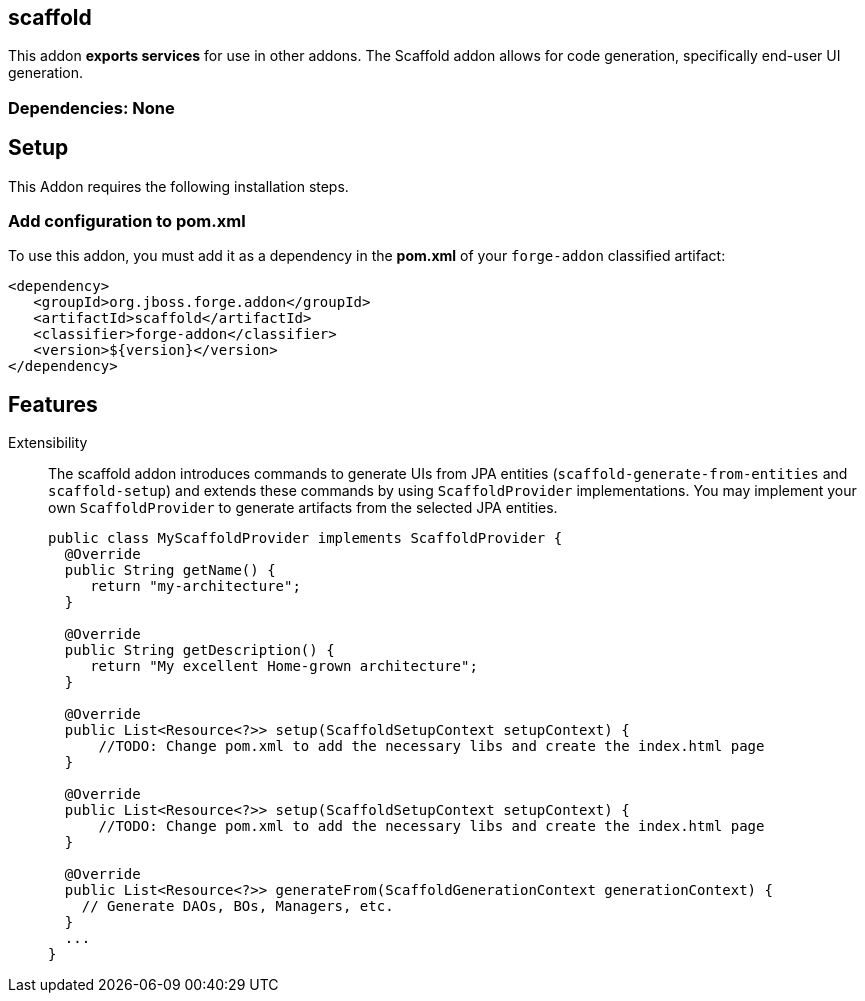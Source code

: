 == scaffold
:idprefix: id_ 

This addon *exports services* for use in other addons. The Scaffold addon allows for code generation, specifically end-user UI generation.  

=== Dependencies: None

== Setup

This Addon requires the following installation steps.

=== Add configuration to pom.xml 

To use this addon, you must add it as a dependency in the *pom.xml* of your `forge-addon` classified artifact:

[source,xml] 
----
<dependency>
   <groupId>org.jboss.forge.addon</groupId>
   <artifactId>scaffold</artifactId>
   <classifier>forge-addon</classifier>
   <version>${version}</version>
</dependency>
----      
== Features

Extensibility::
 The scaffold addon introduces commands to generate UIs from JPA entities (`scaffold-generate-from-entities` and `scaffold-setup`) and extends these commands by using `ScaffoldProvider` implementations.
 You may implement your own `ScaffoldProvider` to generate artifacts from the selected JPA entities.
+
[source,java]
----
public class MyScaffoldProvider implements ScaffoldProvider {
  @Override
  public String getName() {
     return "my-architecture";
  }

  @Override
  public String getDescription() {
     return "My excellent Home-grown architecture";
  }
  
  @Override
  public List<Resource<?>> setup(ScaffoldSetupContext setupContext) {
      //TODO: Change pom.xml to add the necessary libs and create the index.html page
  }
  
  @Override
  public List<Resource<?>> setup(ScaffoldSetupContext setupContext) {
      //TODO: Change pom.xml to add the necessary libs and create the index.html page
  }
  
  @Override
  public List<Resource<?>> generateFrom(ScaffoldGenerationContext generationContext) {
    // Generate DAOs, BOs, Managers, etc.
  }
  ...
}
----


